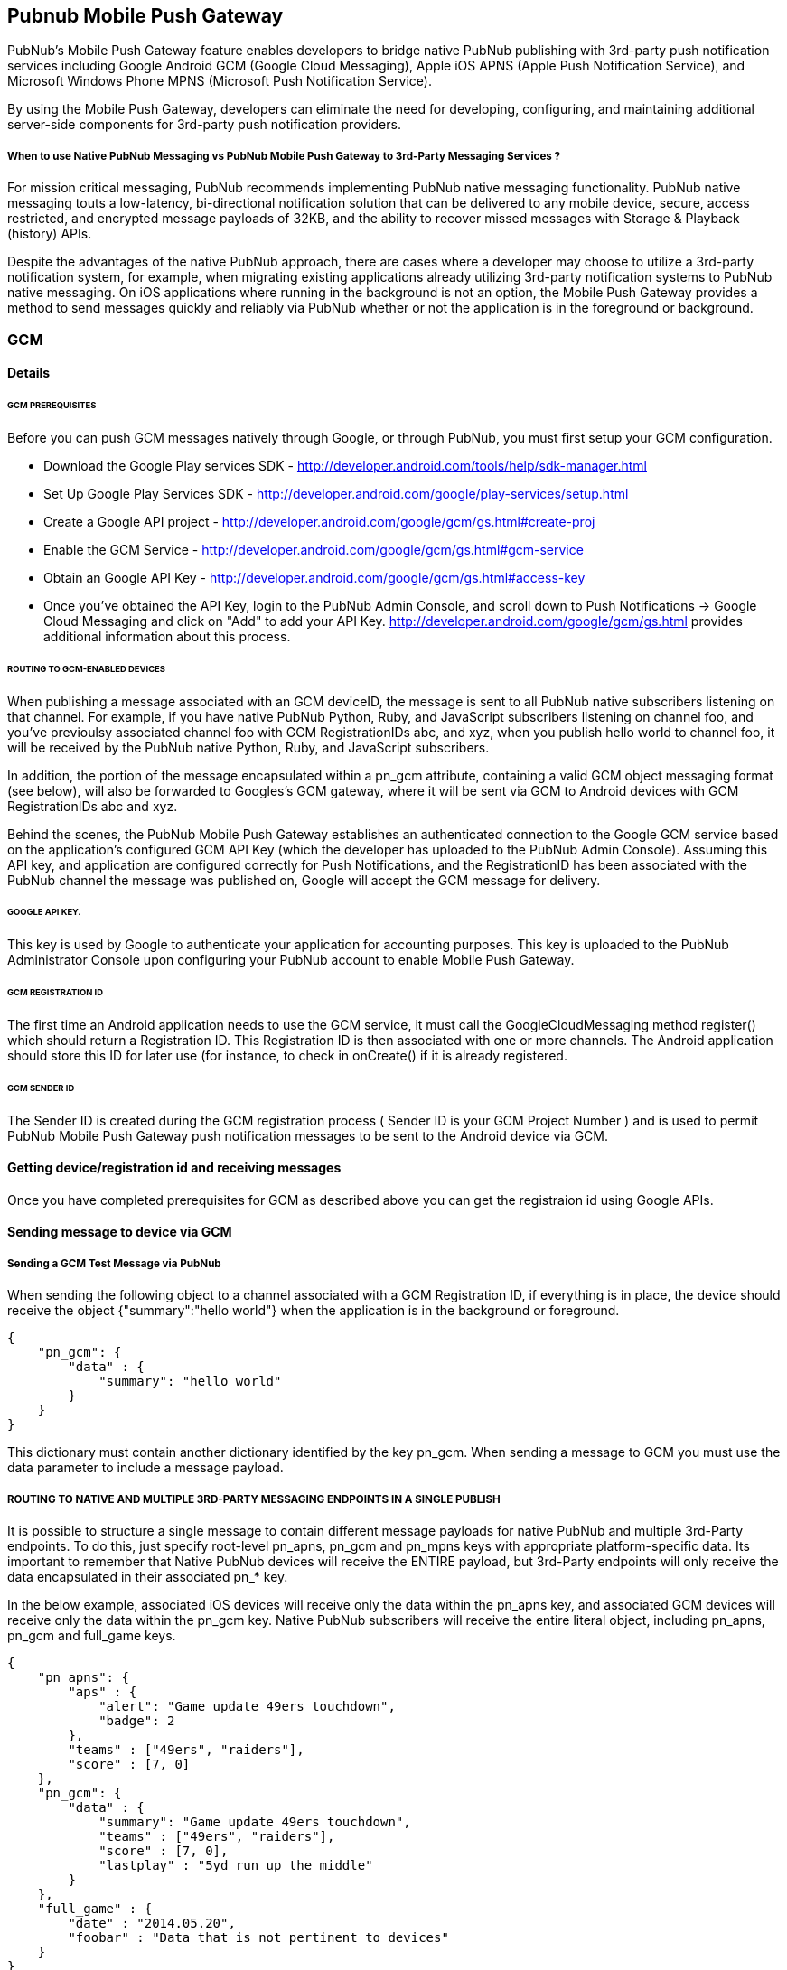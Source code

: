 

== Pubnub Mobile Push Gateway

PubNub's Mobile Push Gateway feature enables developers to bridge native PubNub publishing with 3rd-party push notification services including Google Android GCM (Google Cloud Messaging), Apple iOS APNS (Apple Push Notification Service), and Microsoft Windows Phone MPNS (Microsoft Push Notification Service).

By using the Mobile Push Gateway, developers can eliminate the need for developing, configuring, and maintaining additional server-side components for 3rd-party push notification providers.

===== When to use Native PubNub Messaging vs PubNub Mobile Push Gateway to 3rd-Party Messaging Services ?

For mission critical messaging, PubNub recommends implementing PubNub native messaging functionality. PubNub native messaging touts a low-latency, bi-directional notification solution that can be delivered to any mobile device, secure, access restricted, and encrypted message payloads of 32KB, and the ability to recover missed messages with Storage & Playback (history) APIs.

Despite the advantages of the native PubNub approach, there are cases where a developer may choose to utilize a 3rd-party notification system, for example, when migrating existing applications already utilizing 3rd-party notification systems to PubNub native messaging. On iOS applications where running in the background is not an option, the Mobile Push Gateway provides a method to send messages quickly and reliably via PubNub whether or not the application is in the foreground or background.

=== GCM 

==== Details

====== GCM PREREQUISITES

Before you can push GCM messages natively through Google, or through PubNub, you must first setup your GCM configuration.

* Download the Google Play services SDK - http://developer.android.com/tools/help/sdk-manager.html
* Set Up Google Play Services SDK - http://developer.android.com/google/play-services/setup.html
* Create a Google API project - http://developer.android.com/google/gcm/gs.html#create-proj
* Enable the GCM Service - http://developer.android.com/google/gcm/gs.html#gcm-service
* Obtain an Google API Key - http://developer.android.com/google/gcm/gs.html#access-key
* Once you've obtained the API Key, login to the PubNub Admin Console, and scroll down to Push Notifications → Google Cloud Messaging and click on "Add" to add your API Key. http://developer.android.com/google/gcm/gs.html provides additional information about this process.

====== ROUTING TO GCM-ENABLED DEVICES

When publishing a message associated with an GCM deviceID, the message is sent to all PubNub native subscribers listening on that channel. For example, if you have native PubNub Python, Ruby, and JavaScript subscribers listening on channel foo, and you've previoulsy associated channel foo with GCM RegistrationIDs abc, and xyz, when you publish hello world to channel foo, it will be received by the PubNub native Python, Ruby, and JavaScript subscribers.

In addition, the portion of the message encapsulated within a pn_gcm attribute, containing a valid GCM object messaging format (see below), will also be forwarded to Googles's GCM gateway, where it will be sent via GCM to Android devices with GCM RegistrationIDs abc and xyz.

Behind the scenes, the PubNub Mobile Push Gateway establishes an authenticated connection to the Google GCM service based on the application's configured GCM API Key (which the developer has uploaded to the PubNub Admin Console). Assuming this API key, and application are configured correctly for Push Notifications, and the RegistrationID has been associated with the PubNub channel the message was published on, Google will accept the GCM message for delivery.

====== GOOGLE API KEY.

This key is used by Google to authenticate your application for accounting purposes. This key is uploaded to the PubNub Administrator Console upon configuring your PubNub account to enable Mobile Push Gateway.

====== GCM REGISTRATION ID

The first time an Android application needs to use the GCM service, it must call the GoogleCloudMessaging method register() which should return a Registration ID. This Registration ID is then associated with one or more channels. The Android application should store this ID for later use (for instance, to check in onCreate() if it is already registered.

====== GCM SENDER ID

The Sender ID is created during the GCM registration process ( Sender ID is your GCM Project Number ) and is used to permit PubNub Mobile Push Gateway push notification messages to be sent to the Android device via GCM.

==== Getting device/registration id and receiving messages

Once you have completed prerequisites for GCM as described above you can get the registraion id using Google APIs.



==== Sending message to device via GCM

===== Sending a GCM Test Message via PubNub

When sending the following object to a channel associated with a GCM Registration ID, if everything is in place, the device should receive the object {"summary":"hello world"} when the application is in the background or foreground.
```
{
    "pn_gcm": {
        "data" : {
            "summary": "hello world"
        }
    }
}
```
This dictionary must contain another dictionary identified by the key pn_gcm. When sending a message to GCM you must use the data parameter to include a message payload.

===== ROUTING TO NATIVE AND MULTIPLE 3RD-PARTY MESSAGING ENDPOINTS IN A SINGLE PUBLISH

It is possible to structure a single message to contain different message payloads for native PubNub and multiple 3rd-Party endpoints. To do this, just specify root-level pn_apns, pn_gcm and pn_mpns keys with appropriate platform-specific data. Its important to remember that Native PubNub devices will receive the ENTIRE payload, but 3rd-Party endpoints will only receive the data encapsulated in their associated pn_* key.

In the below example, associated iOS devices will receive only the data within the pn_apns key, and associated GCM devices will receive only the data within the pn_gcm key. Native PubNub subscribers will receive the entire literal object, including pn_apns, pn_gcm and full_game keys.

```
{
    "pn_apns": {
        "aps" : {
            "alert": "Game update 49ers touchdown",
            "badge": 2
        },
        "teams" : ["49ers", "raiders"],
        "score" : [7, 0]
    },
    "pn_gcm": {
        "data" : {
            "summary": "Game update 49ers touchdown",
            "teams" : ["49ers", "raiders"],
            "score" : [7, 0],
            "lastplay" : "5yd run up the middle"
        }
    },
    "full_game" : {
        "date" : "2014.05.20",
        "foobar" : "Data that is not pertinent to devices"
    }
}
```
For any given published message, you may include any combination of pn_* and non-pn_* keys and data.

==== Associating channels to device id

===== PUBNUB MOBILE PUSH GATEWAY JAVASCRIPT CODE SAMPLES

To modify associations between a channel and an APNS or GCM Device ID, use the .mobile_gw_provision() method:

```
pubnub.mobile_gw_provision ({
     device_id: 'A655FBA9931AB',
     op       : 'add', // or 'remove'
     gw_type  : 'apns', // or 'gcm'
     channel  : 'my_chat',
     callback : mySuccessCallback,
     error    : myErrorCallback,
});
```
After successfully associating device IDs with channels, publishing messages in the correct formats to those channels will result in all associated devices receiving the 3rd-party notifications.

